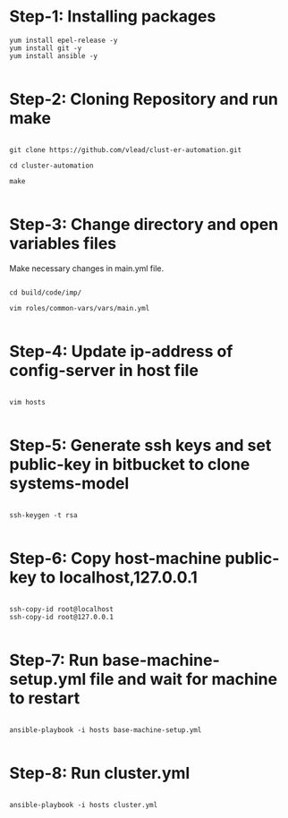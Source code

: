 * Step-1: Installing packages

#+BEGIN_EXAMPLE
yum install epel-release -y
yum install git -y
yum install ansible -y

#+END_EXAMPLE

* Step-2: Cloning Repository and run make

#+BEGIN_EXAMPLE

git clone https://github.com/vlead/clust-er-automation.git

cd cluster-automation

make

#+END_EXAMPLE
 
* Step-3: Change directory and open variables files

Make necessary changes in main.yml file.

#+BEGIN_EXAMPLE

cd build/code/imp/

vim roles/common-vars/vars/main.yml

#+END_EXAMPLE

* Step-4: Update ip-address of config-server in host file

#+BEGIN_EXAMPLE

vim hosts

#+END_EXAMPLE

* Step-5: Generate ssh keys and set public-key in bitbucket to clone systems-model

#+BEGIN_EXAMPLE

ssh-keygen -t rsa

#+END_EXAMPLE


* Step-6: Copy host-machine public-key to localhost,127.0.0.1 

#+BEGIN_EXAMPLE

ssh-copy-id root@localhost
ssh-copy-id root@127.0.0.1

#+END_EXAMPLE


* Step-7: Run base-machine-setup.yml file and wait for machine to restart

#+BEGIN_EXAMPLE

ansible-playbook -i hosts base-machine-setup.yml

#+END_EXAMPLE 

* Step-8: Run cluster.yml

#+BEGIN_EXAMPLE

ansible-playbook -i hosts cluster.yml

#+END_EXAMPLE

